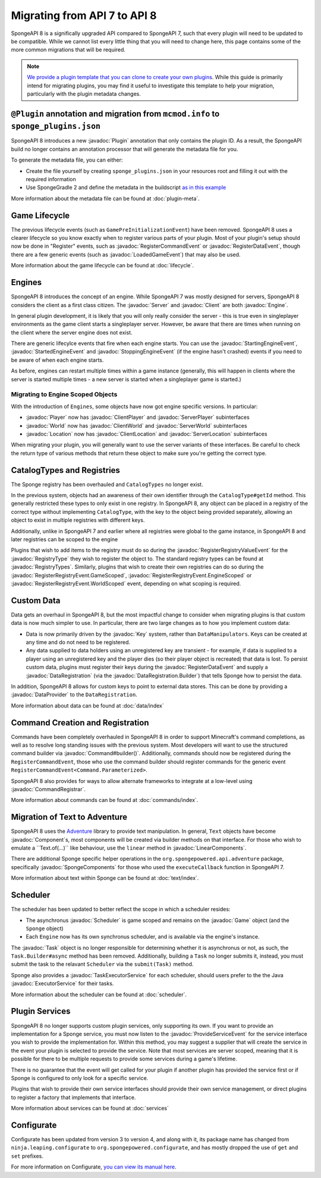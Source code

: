 =============================
Migrating from API 7 to API 8
=============================

.. javadoc-import::
    java.util.concurrent.ExecutorService
    net.kyori.adventure.text.Component
    net.kyori.adventure.text.LinearComponents
    org.spongepowered.api.Client
    org.spongepowered.api.Engine
    org.spongepowered.api.Game
    org.spongepowered.api.Server
    org.spongepowered.api.adventure.SpongeComponents
    org.spongepowered.api.command.Command.Builder
    org.spongepowered.api.command.Command.Parameterized
    org.spongepowered.api.command.registrar.CommandRegistrar
    org.spongepowered.api.data.DataProvider
    org.spongepowered.api.data.DataRegistration
    org.spongepowered.api.data.DataRegistration.Builder
    org.spongepowered.api.data.Key
    org.spongepowered.api.data.Keys
    org.spongepowered.api.entity.living.player.Player
    org.spongepowered.api.entity.living.player.client.ClientPlayer
    org.spongepowered.api.entity.living.player.server.ServerPlayer
    org.spongepowered.api.event.lifecycle.LoadedGameEvent
    org.spongepowered.api.event.lifecycle.ProvideServiceEvent
    org.spongepowered.api.event.lifecycle.RegisterCommandEvent
    org.spongepowered.api.event.lifecycle.RegisterDataEvent
    org.spongepowered.api.event.lifecycle.RegisterRegistryEvent
    org.spongepowered.api.event.lifecycle.RegisterRegistryEvent.EngineScoped
    org.spongepowered.api.event.lifecycle.RegisterRegistryEvent.GameScoped
    org.spongepowered.api.event.lifecycle.RegisterRegistryEvent.WorldScoped
    org.spongepowered.api.event.lifecycle.RegisterRegistryValueEvent
    org.spongepowered.api.event.lifecycle.StartedEngineEvent
    org.spongepowered.api.event.lifecycle.StartingEngineEvent
    org.spongepowered.api.event.lifecycle.StoppingEngineEvent
    org.spongepowered.api.registry.RegistryType
    org.spongepowered.api.registry.RegistryTypes
    org.spongepowered.api.scheduler.Scheduler
    org.spongepowered.api.scheduler.Task
    org.spongepowered.api.scheduler.TaskExecutorService
    org.spongepowered.api.world.Location
    org.spongepowered.api.world.World
    org.spongepowered.api.world.client.ClientLocation
    org.spongepowered.api.world.client.ClientWorld
    org.spongepowered.api.world.server.ServerLocation
    org.spongepowered.api.world.server.ServerWorld
    org.spongepowered.plugin.builtin.jvm.Plugin

SpongeAPI 8 is a significally upgraded API compared to SpongeAPI 7, such that every plugin will need to be updated to
be compatible. While we cannot list every little thing that you will need to change here, this page contains some of
the more common migrations that will be required.

.. note::
    `We provide a plugin template that you can clone to create your own plugins <https://github.com/SpongePowered/sponge-plugin-template>`__.
    While this guide is primarily intend for migrating plugins, you may find it useful to investigate this template to
    help your migration, particularly with the plugin metadata changes.

``@Plugin`` annotation and migration from ``mcmod.info`` to ``sponge_plugins.json``
===================================================================================

SpongeAPI 8 introduces a new :javadoc:`Plugin` annotation that only contains the plugin ID. As a result, the SpongeAPI
build no longer contains an annotation processor that will generate the metadata file for you.

To generate the metadata file, you can either:

- Create the file yourself by creating ``sponge_plugins.json`` in your resources root and filling it out with the required
  information
- Use SpongeGradle 2 and define the metadata in the buildscript `as in this example 
  <https://github.com/SpongePowered/sponge-plugin-template/blob/88d3c35853a687a7dc1540db43a9f9a135c03819/build.gradle.kts#L16-L40>`__

More information about the metadata file can be found at :doc:`plugin-meta`.

Game Lifecycle
==============

The previous lifecycle events (such as ``GamePreInitializationEvent``) have been removed. SpongeAPI 8 uses a clearer 
lifecycle so you know exactly when to register various parts of your plugin. Most of your plugin's setup should now be
done in "Register" events, such as :javadoc:`RegisterCommandEvent` or :javadoc:`RegisterDataEvent`, though there are a
few generic events (such as :javadoc:`LoadedGameEvent`) that may also be used.

More information about the game lifecycle can be found at :doc:`lifecycle`.

Engines
=======

SpongeAPI 8 introduces the concept of an engine. While SpongeAPI 7 was mostly designed for servers, SpongeAPI 8 considers
the client as a first class citizen. The :javadoc:`Server` and :javadoc:`Client` are both :javadoc:`Engine`.

In general plugin development, it is likely that you will only really consider the server - this is true even in 
singleplayer environments as the game client starts a singleplayer server. However, be aware that there are times when
running on the client where the server engine does not exist.

There are generic lifecylce events that fire when each engine starts. You can use the :javadoc:`StartingEngineEvent`,
:javadoc:`StartedEngineEvent` and :javadoc:`StoppingEngineEvent` (if the engine hasn't crashed) events if you need to
be aware of when each engine starts.

As before, engines can restart multiple times within a game instance (generally, this will happen in clients where the
server is started multiple times - a new server is started when a singleplayer game is started.)

Migrating to Engine Scoped Objects
~~~~~~~~~~~~~~~~~~~~~~~~~~~~~~~~~~

With the introduction of ``Engines``, some objects have now got engine specific versions. In particular:

- :javadoc:`Player` now has :javadoc:`ClientPlayer` and :javadoc:`ServerPlayer` subinterfaces
- :javadoc:`World` now has :javadoc:`ClientWorld` and :javadoc:`ServerWorld` subinterfaces
- :javadoc:`Location` now has :javadoc:`ClientLocation` and :javadoc:`ServerLocation` subinterfaces

When migrating your plugin, you will generally want to use the server variants of these interfaces. Be careful to check
the return type of various methods that return these object to make sure you're getting the correct type.

CatalogTypes and Registries
===========================

The Sponge registry has been overhauled and ``CatalogTypes`` no longer exist.

In the previous system, objects had an awareness of their own identifier through the ``CatalogType#getId`` method.
This generally restricted these types to only exist in one registry. In SpongeAPI 8, any object can be placed in 
a registry of the correct type without implementing ``CatalogType``, with the key to the object being provided
separately, allowing an object to exist in multiple registries with different keys.

Additionally, unlike in SpongeAPI 7 and earlier where all registries were global to the game instance, in SpongeAPI 8
and later registries can be scoped to the engine

Plugins that wish to add items to the registry must do so during the :javadoc:`RegisterRegistryValueEvent` for the
:javadoc:`RegistryType` they wish to register the object to. The standard registry types can be found at
:javadoc:`RegistryTypes`. Similarly, plugins that wish to create their own registries can do so during the 
:javadoc:`RegisterRegistryEvent.GameScoped`, :javadoc:`RegisterRegistryEvent.EngineScoped` or 
:javadoc:`RegisterRegistryEvent.WorldScoped` event, depending on what scoping is required.

Custom Data
===========

Data gets an overhaul in SpongeAPI 8, but the most impactful change to consider when migrating plugins is that custom
data is now much simpler to use. In particular, there are two large changes as to how you implement custom data:

- Data is now primarily driven by the :javadoc:`Key` system, rather than ``DataManipulators``. Keys can be created at
  any time and do not need to be registered.
- Any data supplied to data holders using an unregistered key are transient - for example, if data is supplied to a
  player using an unregistered key and the player dies (so their player object is recreated) that data is lost. To
  persist custom data, plugins must register their keys during the :javadoc:`RegisterDataEvent` and supply a
  :javadoc:`DataRegistration` (via the :javadoc:`DataRegistration.Builder`) that tells Sponge how to persist the data.

In addition, SpongeAPI 8 allows for custom keys to point to external data stores. This can be done by providing a
:javadoc:`DataProvider` to the ``DataRegistration``.

More information about data can be found at :doc:`data/index`

Command Creation and Registration
=================================

Commands have been completely overhauled in SpongeAPI 8 in order to support Minecraft's command completions, as well as
to resolve long standing issues with the previous system. Most developers will want to use the structured command builder
via :javadoc:`Command#builder()`.  Additionally, commands should now be registered during the ``RegisterCommandEvent``,
those who use the command builder should register commands for the generic event 
``RegisterCommandEvent<Command.Parameterized>``.

SpongeAPI 8 also provides for ways to allow alternate frameworks to integrate at a low-level using 
:javadoc:`CommandRegistrar`.

More information about commands can be found at :doc:`commands/index`.

Migration of Text to Adventure
==============================

SpongeAPI 8 uses the `Adventure <https://docs.adventure.kyori.net/>`__ library to provide text manipulation. In general,
``Text`` objects have become :javadoc:`Component`s, most components will be created via builder methods on that 
interface. For those who wish to emulate a ``Text.of(...)`` like behaviour, use the ``linear`` method in 
:javadoc:`LinearComponents`.

There are additional Sponge specific helper operations in the ``org.spongepowered.api.adventure`` package, specifically
:javadoc:`SpongeComponents` for those who used the ``executeCallback`` function in SpongeAPI 7.

More information about text within Sponge can be found at :doc:`text/index`.

Scheduler 
=========

The scheduler has been updated to better reflect the scope in which a scheduler resides:

- The asynchronus :javadoc:`Scheduler` is game scoped and remains on the :javadoc:`Game` object (and the ``Sponge``
  object)
- Each ``Engine`` now has its own synchronus scheduler, and is available via the engine's instance.

The :javadoc:`Task` object is no longer responsible for determining whether it is asynchronus or not, as such, the 
``Task.Builder#async`` method has been removed. Additionally, building a ``Task`` no longer submits it, instead, you must
submit the task to the relavant ``Scheduler`` via the ``submit(Task)`` method.

Sponge also provides a :javadoc:`TaskExecutorService` for each scheduler, should users prefer to the the Java 
:javadoc:`ExecutorService` for their tasks.

More information about the scheduler can be found at :doc:`scheduler`.


Plugin Services
===============

SpongeAPI 8 no longer supports custom plugin services, only supporting its own. If you want to provide an implementation
for a Sponge service, you must now listen to the :javadoc:`ProvideServiceEvent` for the service interface you wish to
provide the implementation for. Within this method, you may suggest a supplier that will create the service in the event
your plugin is selected to provide the service. Note that most services are server scoped, meaning that it is possible
for there to be multiple requests to provide some services during a game's lifetime.

There is no guarantee that the event will get called for your plugin if another plugin has provided the service first or
if Sponge is configured to only look for a specific service.

Plugins that wish to provide their own service interfaces should provide their own service management, or direct plugins
to register a factory that implements that interface.

More information about services can be found at :doc:`services`

Configurate
===========

Configurate has been updated from version 3 to version 4, and along with it, its package name has changed from
``ninja.leaping.configurate`` to ``org.spongepowered.configurate``, and has mostly dropped the use of ``get`` and ``set``
prefixes.

For more information on Configurate, `you can view its manual here <https://github.com/SpongePowered/Configurate/wiki>`__.